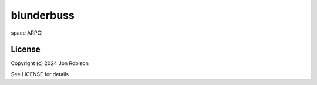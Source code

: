 blunderbuss
==============

.. image:: https://badge.fury.io/py/blunderbuss.png
    :target: https://badge.fury.io/py/blunderbuss

.. image:: https://ci.appveyor.com/api/projects/status/github/narfman0/blunderbuss?branch=main
    :target: https://ci.appveyor.com/project/narfman0/blunderbuss

space ARPG!

License
-------

Copyright (c) 2024 Jon Robison

See LICENSE for details
